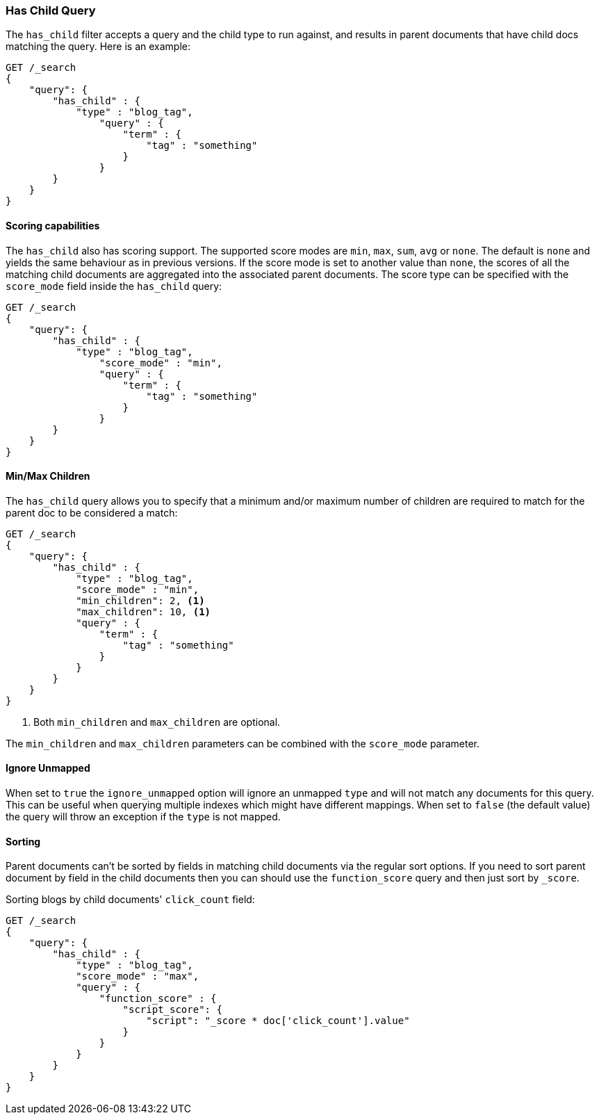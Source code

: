 [[query-dsl-has-child-query]]
=== Has Child Query

The `has_child` filter accepts a query and the child type to run against, and
results in parent documents that have child docs matching the query. Here is
an example:

[source,js]
--------------------------------------------------
GET /_search
{
    "query": {
        "has_child" : {
            "type" : "blog_tag",
                "query" : {
                    "term" : {
                        "tag" : "something"
                    }
                }
        }
    }
}
--------------------------------------------------
// CONSOLE

[float]
==== Scoring capabilities

The `has_child` also has scoring support. The
supported score modes are `min`, `max`, `sum`, `avg` or `none`. The default is
`none` and yields the same behaviour as in previous versions. If the
score mode is set to another value than `none`, the scores of all the
matching child documents are aggregated into the associated parent
documents. The score type can be specified with the `score_mode` field
inside the `has_child` query:

[source,js]
--------------------------------------------------
GET /_search
{
    "query": {
        "has_child" : {
            "type" : "blog_tag",
                "score_mode" : "min",
                "query" : {
                    "term" : {
                        "tag" : "something"
                    }
                }
        }
    }
}
--------------------------------------------------
// CONSOLE

[float]
[[min-max-children]]
==== Min/Max Children

The `has_child` query allows you to specify that a minimum and/or maximum
number of children are required to match for the parent doc to be considered
a match:

[source,js]
--------------------------------------------------
GET /_search
{
    "query": {
        "has_child" : {
            "type" : "blog_tag",
            "score_mode" : "min",
            "min_children": 2, <1>
            "max_children": 10, <1>
            "query" : {
                "term" : {
                    "tag" : "something"
                }
            }
        }
    }
}
--------------------------------------------------
// CONSOLE
<1> Both `min_children` and `max_children` are optional.

The  `min_children` and `max_children` parameters can be combined with
the `score_mode` parameter.

[float]
==== Ignore Unmapped

When set to `true` the `ignore_unmapped` option will ignore an unmapped `type`
and will not match any documents for this query. This can be useful when
querying multiple indexes which might have different mappings. When set to
`false` (the default value) the query will throw an exception if the `type`
is not mapped.

[float]
==== Sorting

Parent documents can't be sorted by fields in matching child documents via the
regular sort options. If you need to sort parent document by field in the child
documents then you can should use the `function_score` query and then just sort
by `_score`.

Sorting blogs by child documents' `click_count` field:

[source,js]
--------------------------------------------------
GET /_search
{
    "query": {
        "has_child" : {
            "type" : "blog_tag",
            "score_mode" : "max",
            "query" : {
                "function_score" : {
                    "script_score": {
                        "script": "_score * doc['click_count'].value"
                    }
                }
            }
        }
    }
}
--------------------------------------------------
// CONSOLE